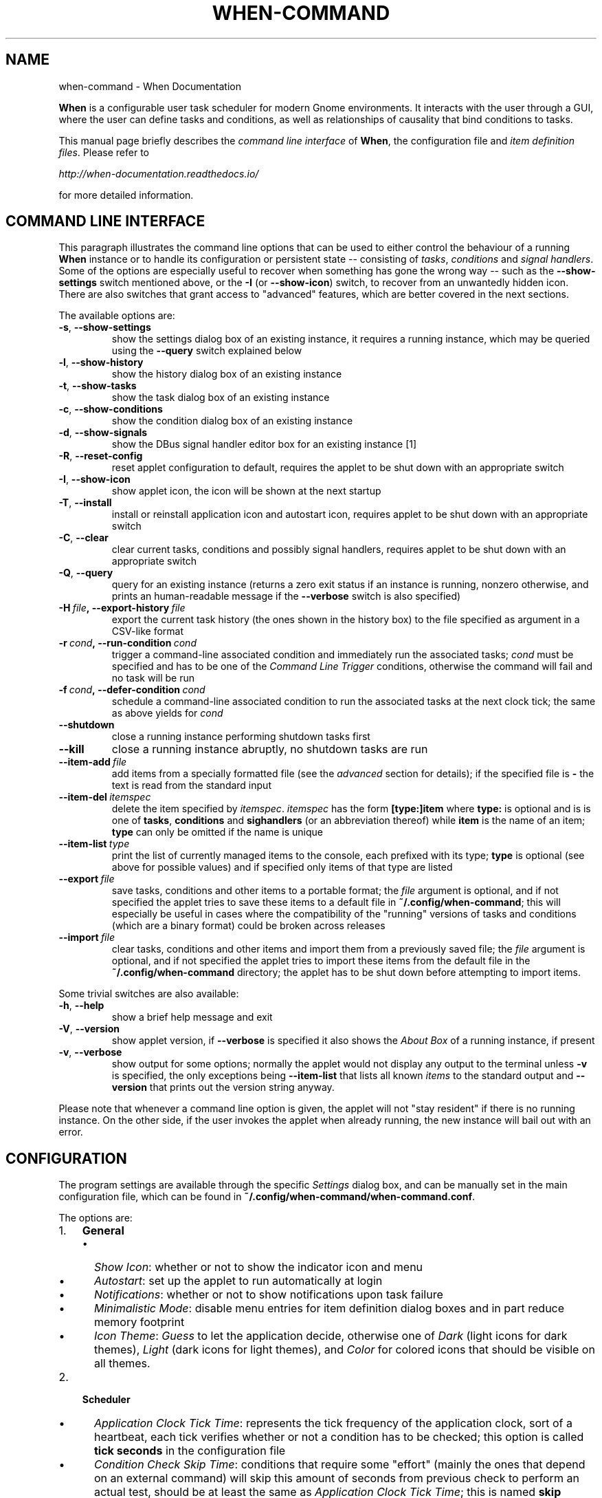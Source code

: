 .\" Man page generated from reStructuredText.
.
.TH "WHEN-COMMAND" "1" "January 12, 2016" "0.9" "When Documentation"
.SH NAME
when-command \- When Documentation
.
.nr rst2man-indent-level 0
.
.de1 rstReportMargin
\\$1 \\n[an-margin]
level \\n[rst2man-indent-level]
level margin: \\n[rst2man-indent\\n[rst2man-indent-level]]
-
\\n[rst2man-indent0]
\\n[rst2man-indent1]
\\n[rst2man-indent2]
..
.de1 INDENT
.\" .rstReportMargin pre:
. RS \\$1
. nr rst2man-indent\\n[rst2man-indent-level] \\n[an-margin]
. nr rst2man-indent-level +1
.\" .rstReportMargin post:
..
.de UNINDENT
. RE
.\" indent \\n[an-margin]
.\" old: \\n[rst2man-indent\\n[rst2man-indent-level]]
.nr rst2man-indent-level -1
.\" new: \\n[rst2man-indent\\n[rst2man-indent-level]]
.in \\n[rst2man-indent\\n[rst2man-indent-level]]u
..
.sp
\fBWhen\fP is a configurable user task scheduler for modern Gnome environments.
It interacts with the user through a GUI, where the user can define tasks and
conditions, as well as relationships of causality that bind conditions to
tasks.
.sp
This manual page briefly describes the \fIcommand line interface\fP of \fBWhen\fP,
the configuration file and \fIitem definition files\fP\&. Please refer to
.sp
\fI\%http://when\-documentation.readthedocs.io/\fP
.sp
for more detailed information.
.SH COMMAND LINE INTERFACE
.sp
This paragraph illustrates the command line options that can be used to either
control the behaviour of a running \fBWhen\fP instance or to handle its
configuration or persistent state \-\- consisting of \fItasks\fP, \fIconditions\fP and
\fIsignal handlers\fP\&. Some of the options are especially useful to recover when
something has gone the wrong way \-\- such as the \fB\-\-show\-settings\fP switch
mentioned above, or the \fB\-I\fP (or \fB\-\-show\-icon\fP) switch, to recover from an
unwantedly hidden icon. There are also switches that grant access to "advanced"
features, which are better covered in the next sections.
.sp
The available options are:
.INDENT 0.0
.TP
.B \-s\fP,\fB  \-\-show\-settings
show the settings dialog box of an existing instance,
it requires a running instance, which may be queried
using the \fB\-\-query\fP switch explained below
.TP
.B \-l\fP,\fB  \-\-show\-history
show the history dialog box of an existing instance
.TP
.B \-t\fP,\fB  \-\-show\-tasks
show the task dialog box of an existing instance
.TP
.B \-c\fP,\fB  \-\-show\-conditions
show the condition dialog box of an existing instance
.TP
.B \-d\fP,\fB  \-\-show\-signals
show the DBus signal handler editor box for an
existing instance [1]
.TP
.B \-R\fP,\fB  \-\-reset\-config
reset applet configuration to default, requires the
applet to be shut down with an appropriate switch
.TP
.B \-I\fP,\fB  \-\-show\-icon
show applet icon, the icon will be shown at the next
startup
.TP
.B \-T\fP,\fB  \-\-install
install or reinstall application icon and autostart
icon, requires applet to be shut down with an
appropriate switch
.TP
.B \-C\fP,\fB  \-\-clear
clear current tasks, conditions and possibly signal
handlers, requires applet to be shut down with an
appropriate switch
.TP
.B \-Q\fP,\fB  \-\-query
query for an existing instance (returns a zero exit
status if an instance is running, nonzero otherwise,
and prints an human\-readable message if the
\fB\-\-verbose\fP switch is also specified)
.TP
.BI \-H \ file\fP,\fB \ \-\-export\-history \ file
export the current task history (the ones
shown in the history box) to the file
specified as argument in a CSV\-like format
.TP
.BI \-r \ cond\fP,\fB \ \-\-run\-condition \ cond
trigger a command\-line associated condition
and immediately run the associated tasks;
\fIcond\fP must be specified and has to be one of
the \fICommand Line Trigger\fP conditions,
otherwise the command will fail and no task
will be run
.TP
.BI \-f \ cond\fP,\fB \ \-\-defer\-condition \ cond
schedule a command\-line associated condition
to run the associated tasks at the next clock
tick; the same as above yields for \fIcond\fP
.TP
.B \-\-shutdown
close a running instance performing shutdown tasks
first
.TP
.B \-\-kill
close a running instance abruptly, no shutdown tasks
are run
.TP
.BI \-\-item\-add \ file
add items from a specially formatted file (see the
\fIadvanced\fP section for details); if the specified
file is \fB\-\fP the text is read from the standard
input
.TP
.BI \-\-item\-del \ itemspec
delete the item specified by \fIitemspec\fP\&. \fIitemspec\fP
has the form \fB[type:]item\fP where \fBtype:\fP is
optional and is is one of \fBtasks\fP, \fBconditions\fP
and \fBsighandlers\fP (or an abbreviation thereof)
while \fBitem\fP is the name of an item; \fBtype\fP can
only be omitted if the name is unique
.TP
.BI \-\-item\-list \ type
print the list of currently managed items to the
console, each prefixed with its type; \fBtype\fP is
optional (see above for possible values) and if
specified only items of that type are listed
.TP
.BI \-\-export \ file
save tasks, conditions and other items to a portable
format; the \fIfile\fP argument is optional, and if not
specified the applet tries to save these items to a
default file in \fB~/.config/when\-command\fP; this will
especially be useful in cases where the compatibility
of the "running" versions of tasks and conditions
(which are a binary format) could be broken across
releases
.TP
.BI \-\-import \ file
clear tasks, conditions and other items and import
them from a previously saved file; the \fIfile\fP argument
is optional, and if not specified the applet tries
to import these items from the default file in the
\fB~/.config/when\-command\fP directory; the applet has
to be shut down before attempting to import items.
.UNINDENT
.sp
Some trivial switches are also available:
.INDENT 0.0
.TP
.B \-h\fP,\fB  \-\-help
show a brief help message and exit
.TP
.B \-V\fP,\fB  \-\-version
show applet version, if \fB\-\-verbose\fP is specified
it also shows the \fIAbout Box\fP of a running instance,
if present
.TP
.B \-v\fP,\fB  \-\-verbose
show output for some options; normally the applet
would not display any output to the terminal unless
\fB\-v\fP is specified, the only exceptions being
\fB\-\-item\-list\fP that lists all known \fIitems\fP to
the standard output and \fB\-\-version\fP that prints
out the version string anyway.
.UNINDENT
.sp
Please note that whenever a command line option is given, the applet will not
"stay resident" if there is no running instance. On the other side, if the user
invokes the applet when already running, the new instance will bail out with
an error.
.SH CONFIGURATION
.sp
The program settings are available through the specific \fISettings\fP dialog box,
and can be manually set in the main configuration file, which can be found in
\fB~/.config/when\-command/when\-command.conf\fP\&.
.sp
The options are:
.INDENT 0.0
.IP 1. 3
\fBGeneral\fP
.UNINDENT
.INDENT 0.0
.INDENT 3.5
.INDENT 0.0
.IP \(bu 2
\fIShow Icon\fP: whether or not to show the indicator icon and menu
.IP \(bu 2
\fIAutostart\fP: set up the applet to run automatically at login
.IP \(bu 2
\fINotifications\fP: whether or not to show notifications upon task failure
.IP \(bu 2
\fIMinimalistic Mode\fP: disable menu entries for item definition dialog
boxes and in part reduce memory footprint
.IP \(bu 2
\fIIcon Theme\fP: \fIGuess\fP to let the application decide, otherwise one of
\fIDark\fP (light icons for dark themes), \fILight\fP (dark icons for light
themes), and \fIColor\fP for colored icons that should be visible on all
themes.
.UNINDENT
.UNINDENT
.UNINDENT
.INDENT 0.0
.IP 2. 3
\fBScheduler\fP
.UNINDENT
.INDENT 0.0
.INDENT 3.5
.INDENT 0.0
.IP \(bu 2
\fIApplication Clock Tick Time\fP: represents the tick frequency of the
application clock, sort of a heartbeat, each tick verifies whether or not
a condition has to be checked; this option is called \fBtick seconds\fP in
the configuration file
.IP \(bu 2
\fICondition Check Skip Time\fP: conditions that require some "effort" (mainly
the ones that depend on an external command) will skip this amount of
seconds from previous check to perform an actual test, should be at least
the same as \fIApplication Clock Tick Time\fP; this is named \fBskip seconds\fP
in the configuration file
.IP \(bu 2
\fIPreserve Pause Across Sessions\fP: if \fItrue\fP (the default) the scheduler
will remain paused upon applet restart if it was paused when the applet (or
session) was closed. Please notice that the indicator icon gives feedback
anyway about the paused/non\-paused state. Use \fBpreserve pause\fP in the
configuration file.
.UNINDENT
.UNINDENT
.UNINDENT
.INDENT 0.0
.IP 3. 3
\fBAdvanced\fP
.UNINDENT
.INDENT 0.0
.INDENT 3.5
.INDENT 0.0
.IP \(bu 2
\fIMax Concurrent Tasks\fP: maximum number of tasks that can be run in a
parallel run (\fBmax threads\fP in the configuration file)
.IP \(bu 2
\fILog Level\fP: the amount of detail in the log file
.IP \(bu 2
\fIMax Log Size\fP: max size (in bytes) for the log file
.IP \(bu 2
\fINumber Of Log Backups\fP: number of backup log files (older ones are erased)
.IP \(bu 2
\fIInstance History Items\fP: max number of tasks in the event list (\fIHistory\fP
window); this option is named \fBmax items\fP in the configuration file
.IP \(bu 2
\fIEnable User Defined Events\fP: if set, then the user can define events
using DBus \fI(see below)\fP\&. Please note that if there are any user defined
events already present, this option remains set and will not be modifiable.
It corresponds to \fBuser events\fP in the configuration file. Also, to make
this option effective and to enable user defined events in the
\fIConditions\fP dialog box, the applet must be restarted
.IP \(bu 2
\fIEnable File and Directory Notifications\fP: if set, \fBWhen\fP is configured
to enable conditions based on file and directory changes. The option may
result disabled if the required optional libraries are not installed. When
the setting changes, the corresponding events and conditions are enabled
or disabled at next startup.
.IP \(bu 2
\fIEnable Task and Condition Environment Variables\fP: whether or not to export
specific environment variables with task and condition names when spawning
subprocesses (either in \fITasks\fP or in \fICommand Based Conditions\fP). The
configuration entry is \fBenvironment vars\fP\&.
.UNINDENT
.UNINDENT
.UNINDENT
.sp
The configuration is \fIimmediately stored upon confirmation\fP to the
configuration file, although some settings (such as \fINotifications\fP,
\fIIcon Theme\fP, and most advanced settings) might require a restart of the
applet. The configuration file can be edited with a standard text editor, and
it follows some conventions common to most configuration files. The sections
in the file might slightly differ from the tabs in the \fISettings\fP dialog, but
the entries are easily recognizable.
.sp
Manual configuration can be particularly useful to bring back the program
icon once the user decided to hide it losing access to the menu,
by setting the \fBshow icon\fP entry to \fBtrue\fP\&. Another way to force access to
the \fISettings\fP dialog box when the icon is hidden is to invoke the applet from
the command line using the \fB\-\-show\-settings\fP (or \fB\-s\fP) switch when an
instance is running.
.SH ITEM DEFINITION FILE
.sp
The \fIitems\fP (\fItasks\fP, \fIconditions\fP and especially \fIsignal handlers\fP) managed
by \fBWhen\fP can also be defined and created using text files whose syntax is
similar to the one used in common configuration files.
.sp
Item names are case sensitive and follow the same rules as the related \fIName\fP
entries in dialog boxes: only names that begin with an alphanumeric character
and continue with \fIalphanumerics\fP, \fIunderscores\fP and \fIdashes\fP (that is, no
spaces) are accepted. Entries must be followed by colons and in case of
entries that support lists the lists must be indented and span multiple lines.
Complex values are rendered using commas to separate sub\-values. The value for
each entry is considered to be the string beginning with the first non\-blank
character after the colon.
.sp
\fBWARNING:\fP
.INDENT 0.0
.INDENT 3.5
Even a single error, be it syntactical or due to other possibly more
complex discrepancies, will cause the entire file to be rejected. The
loading applet will complain with an error status and, if invoked using
the \fB\-\-verbose\fP switch, a very brief error message: the actual cause
of rejection can normally be found in the log files.
.UNINDENT
.UNINDENT
.sp
For each item, the item name must be enclosed in square brackets, followed
by the entries that define it. An entry that is common to all items is
\fBtype\fP: the type must be one of \fBtask\fP, \fBcondition\fP or
\fBsignal_handler\fP\&. Every other value will be discarded and invalidate
the file. The following sections describe the remaining entries that can
(or have to) be used in item definitions, for each item type. Entry names
must be written in their entirety: abbreviations are not accepted.
.SS Tasks
.sp
Tasks are defined by the following entries. Some are mandatory and others
are optional: for the optional ones, if omitted, default values are used.
Consider that all entries correspond to entries or fields in the
\fITask Definition Dialog Box\fP and the corresponding default values are the
values that the dialog box shows by default.
.INDENT 0.0
.IP \(bu 2
\fBcommand\fP:
The value indicates the full command line to be executed when the task
is run, it can contain every legal character for a shell command.
\fIThis entry is mandatory\fP: omission invalidates the file.
.IP \(bu 2
\fBenvironment variables\fP:
A multi\-value entry that includes a variable definition on each line.
Each definition has the form \fBVARNAME=value\fP, must be indented and
the value \fImust not\fP contain quotes. Everything after the equal sign
is considered part of the value, including spaces. Each line defines
a single variable.
.IP \(bu 2
\fBimport environment\fP:
Decide whether or not to import environment for the command that the
task runs. Must be either \fBtrue\fP or \fBfalse\fP\&.
.IP \(bu 2
\fBstartup directory\fP:
Set the \fIstartup directory\fP for the task to be run. It should be a valid
directory.
.IP \(bu 2
\fBcheck for\fP:
The value of this entry consists either of the word \fBnothing\fP or of a
comma\-separated list of three values, that is \fBoutcome, source, value\fP
where
.INDENT 2.0
.IP \(bu 2
\fBoutcome\fP is either \fBsuccess\fP or \fBfailure\fP
.IP \(bu 2
\fBsource\fP is one of \fBstatus\fP, \fBstdout\fP or \fBstderr\fP
.IP \(bu 2
\fBvalue\fP is a free form string (it can also contain commas), which
should be compatible with the value chosen for \fBsource\fP \-\- this
means that in case \fBstatus\fP is chosen it should be a number.
.UNINDENT
.sp
By default, as in the corresponding dialog box, if this entry is omitted
the task will check for success as an exit status of \fB0\fP\&.
.IP \(bu 2
\fBexact match\fP:
Can be either \fBtrue\fP or false. If \fBtrue\fP in the post\-execution check
the entire \fIstdout\fP or \fIstderr\fP will be checked against the \fIvalue\fP,
otherwise the value will be sought in the command output. By default it
is \fIfalse\fP\&. It is only taken into account if \fBcheck for\fP is specified
and set to either \fIstdout\fP or \fIstderr\fP\&.
.IP \(bu 2
\fBregexp match\fP:
If \fBtrue\fP the value will be treated as a \fIregular expression\fP\&. If also
\fBexact match\fP is set, then the regular expression is matched at the
beginning of the output. By default it is \fIfalse\fP\&. It is only taken into
account if \fBcheck for\fP is specified and set to either \fIstdout\fP or
\fIstderr\fP\&.
.IP \(bu 2
\fBcase sensitive\fP:
If \fBtrue\fP the comparison will be made in a case sensitive fashion. By
default it is \fIfalse\fP\&. It is only taken into account if \fBcheck for\fP
is specified and set to either \fIstdout\fP or \fIstderr\fP\&.
.UNINDENT
.SS Signal Handlers
.sp
Signal handlers are an advanced feature, and cannot be defined if they are
not enabled in the configuration: read the appropriate section on how to
enable \fIuser defined events\fP\&. If user events are enabled, the following
entries can be used:
.INDENT 0.0
.IP \(bu 2
\fBbus\fP:
This value can only be one of \fBsession\fP or \fBsystem\fP\&. It defaults to
\fIsession\fP, so it has to be specified if the actual bus is not in the
\fIsession bus\fP\&.
.IP \(bu 2
\fBbus name\fP:
Must hold the \fIunique bus name\fP in dotted form, and is \fImandatory\fP\&.
.IP \(bu 2
\fBobject path\fP:
The path to the objects that can issue the signal to be caught: has a
form similar to a \fIpath\fP and is \fImandatory\fP\&.
.IP \(bu 2
\fBinterface\fP:
It is the name of the object interface, in dotted form. \fIMandatory.\fP
.IP \(bu 2
\fBsignal\fP:
The name of the signal to listen to. This too is \fImandatory\fP\&.
.IP \(bu 2
\fBdefer\fP:
If set to \fBtrue\fP, the signal will be caught but the related condition
will be fired at the next clock tick instead of immediately.
.IP \(bu 2
\fBparameters\fP:
This is a multiple line entry, and each parameter check must be specified
on a single line. Each check has the form: \fBidx[:sub], compare, value\fP
where
.INDENT 2.0
.IP \(bu 2
\fBidx[:sub]\fP is the parameter index per \fIDBus\fP specification, possibly
followed by a subindex in case the parameter is a collection. \fBidx\fP
is always an integer number, while \fBsub\fP is an integer if the
collection is a list, or a string if the collection is a dictionary. The
interpunction sign is a colon if the subindex is present.
.IP \(bu 2
\fBcompare\fP is always one of the following tokens: \fBequal\fP, \fBgt\fP,
\fBlt\fP, \fBmatches\fP or \fBcontains\fP\&. It can be preceded by the word
\fBnot\fP to negate the comparison.
.IP \(bu 2
\fBvalue\fP is an arbitrary string (it can also contain commas), without
quotes.
.UNINDENT
.IP \(bu 2
\fBverify\fP:
Can be either \fBall\fP or \fBany\fP\&. If set to \fBany\fP (the default) the
parameter check evaluates to \fItrue\fP if any of the provided checks is
positive, if set to \fBall\fP the check is \fItrue\fP only if all parameter
checks are verified. It is only taken into account if \fBparameters\fP
are verified.
.UNINDENT
.sp
If user events are not enabled and a signal handler is defined, the item
definition file will be invalidated.
.SS Conditions
.sp
\fIConditions\fP are the most complex type of items that can be defined, because
of the many types that are supported. Valid entries depend on the type of
condition that the file defines. Moreover, \fIconditions\fP depend on other items
(\fItasks\fP and possibly \fIsignal handlers\fP) and if such dependencies are not
satisfied the related condition \-\- and with it the entire file \-\- will be
considered invalid.
.sp
The following entries are common to all types of condition:
.INDENT 0.0
.IP \(bu 2
\fBbased on\fP:
Determines the type of condition that is being defined. It \fImust\fP be one
of the following and is \fImandatory\fP:
.INDENT 2.0
.IP \(bu 2
\fBinterval\fP for conditions based on time intervals
.IP \(bu 2
\fBtime\fP for conditions that depend on a time specification
.IP \(bu 2
\fBcommand\fP if the condition depends on outcome of a command
.IP \(bu 2
\fBidle_session\fP for condition that arise when the session is idle
.IP \(bu 2
\fBevent\fP for conditions based on \fIstock\fP events
.IP \(bu 2
\fBfile_change\fP when file or directory changes trigger the condition
.IP \(bu 2
\fBuser_event\fP for conditions arising on user defined events: these
can only be used if user events are enabled, otherwise the definition
file is discarded.
.UNINDENT
.sp
Any other value will invalidate the definition file.
.IP \(bu 2
\fBtask names\fP:
A comma separated list of tasks that are executed when the condition fires
up. The names \fImust\fP be defined, either in the set of existing tasks for
the running instance, or among the tasks defined in the file itself.
.IP \(bu 2
\fBrepeat checks\fP:
If set to \fBfalse\fP the condition is never re\-checked once it was found
positive. By default it is \fItrue\fP\&.
.IP \(bu 2
\fBsequential\fP:
If set to \fBtrue\fP the corresponding tasks are run in sequence, otherwise
all tasks will start at the same time. \fITrue\fP by default.
.IP \(bu 2
\fBsuspended\fP:
The condition will be suspended immediately after construction if this is
\fItrue\fP\&. \fIFalse\fP by default.
.IP \(bu 2
\fBbreak on\fP:
Can be one of \fBsuccess\fP, \fBfailure\fP or \fBnothing\fP\&. In the first case
the task sequence will break on first success, in the second case it will
break on the first failure. When \fBnothing\fP is specified or the entry is
omitted, then the task sequence will be executed regardless of task
outcomes.
.UNINDENT
.sp
Other entries depend on the values assigned to the \fBbased on\fP entry.
.SS Interval
.sp
Interval based conditions require the following entry to be defined:
.INDENT 0.0
.IP \(bu 2
\fBinterval minutes\fP:
An integer \fImandatory\fP value that defines the number of minutes that
will occur between checks, or before the first check if the condition
is not set to repeat.
.UNINDENT
.SS Time
.sp
All parameters are optional: if none is given, the condition will fire up
every day at midnight.
.INDENT 0.0
.IP \(bu 2
\fByear\fP:
Integer value for the year.
.IP \(bu 2
\fBmonth\fP:
Integer value for month: must be between 1 and 12 included.
.IP \(bu 2
\fBday\fP:
Integer value for day: must be between 1 and 31 included.
.IP \(bu 2
\fBhour\fP:
Integer value for hour: must be between 0 and 23 included.
.IP \(bu 2
\fBminute\fP:
Integer value for minute: must be between 0 and 59 included.
.IP \(bu 2
\fBday of week\fP:
A token, one of \fBmonday\fP, \fBtuesday\fP, \fBwednesday\fP, \fBthursday\fP,
\fBfriday\fP, \fBsaturday\fP, \fBsunday\fP\&. No abbreviations allowed.
.UNINDENT
.SS Command
.sp
Command based conditions accept a command line and the specification of
what has to be checked. The latter is not mandatory, and defaults to
expectation of a zero exit status.
.INDENT 0.0
.IP \(bu 2
\fBcommand\fP:
The full command line to run: this is \fImandatory\fP\&.
.IP \(bu 2
\fBcheck for\fP:
Somewhat similar to the same entry found in \fI\%Tasks\fP, this entry must be
specified as a comma\-separated pair of the form \fBsource, value\fP, where
\fBsource\fP is one of \fBstatus\fP, \fBstdout\fP or \fBstderr\fP, and \fBvalue\fP
is an integer in the \fBstatus\fP case, or a string to look for in the
other cases. Defaults to \fBstatus, 0\fP\&.
.IP \(bu 2
\fBmatch regexp\fP:
If \fBtrue\fP the test value is treated as a \fIregular expression\fP\&. Defaults
to \fBfalse\fP\&.
.IP \(bu 2
\fBexact match\fP:
If \fBtrue\fP the test value is checked against the full output (if
\fBmatch regexp\fP is \fBtrue\fP the regular expression is matched at the
beginning of the output). Defaults to \fBfalse\fP\&.
.IP \(bu 2
\fBcase sensitive\fP:
If \fBtrue\fP the comparison will be case sensitive. Defaults to \fBfalse\fP\&.
.UNINDENT
.SS Idle Session
.sp
The only parameter is mandatory:
.INDENT 0.0
.IP \(bu 2
\fBidle minutes\fP:
An integer value indicating the number of minutes that the machine must
wait in idle state before the condition fires.
.UNINDENT
.SS Event
.sp
This condition type requires a sigle entry to be defined.
.INDENT 0.0
.IP \(bu 2
\fBevent type\fP:
This \fImust\fP be one of the following words:
.INDENT 2.0
.IP \(bu 2
\fBstartup\fP
.IP \(bu 2
\fBshutdown\fP
.IP \(bu 2
\fBsuspend\fP
.IP \(bu 2
\fBresume\fP
.IP \(bu 2
\fBconnect_storage\fP
.IP \(bu 2
\fBdisconnect_storage\fP
.IP \(bu 2
\fBjoin_network\fP
.IP \(bu 2
\fBleave_network\fP
.IP \(bu 2
\fBscreensaver\fP
.IP \(bu 2
\fBexit_screensaver\fP
.IP \(bu 2
\fBlock\fP
.IP \(bu 2
\fBunlock\fP
.IP \(bu 2
\fBcharging\fP
.IP \(bu 2
\fBdischarging\fP
.IP \(bu 2
\fBbattery_low\fP
.IP \(bu 2
\fBcommand_line\fP
.UNINDENT
.UNINDENT
.sp
Each of them is a single word with underscores for spaces. Abbreviations
are not accepted. Any other value invalidates the condition and the file.
.SS File and Path Modifications
.sp
Also in this case a single entry is required, indicating the file or path
that \fBWhen\fP must observe.
.INDENT 0.0
.IP \(bu 2
\fBwatched path\fP:
A path to be watched. Can be either the path to a file or to a directory.
No trailing slash is required.
.UNINDENT
.SS User Event
.sp
In this case a single entry is required and must contain the \fIname\fP of an
user defined event. The event can either be defined in the same file or
already known to the applet, but it \fImust\fP be defined otherwise the file
fails to load. Names, as usual, are case sensitive.
.INDENT 0.0
.IP \(bu 2
\fBevent name\fP:
The name of the user defined event.
.UNINDENT
.sp
\fBNOTE:\fP
.INDENT 0.0
.INDENT 3.5
Items defined in an \fIitems definition file\fP, just as items built using
the applet GUI, will overwrite items of the same type and name.
.UNINDENT
.UNINDENT
.SH EXPORTING AND IMPORTING ITEMS
.sp
\fBWhen\fP saves \fItasks\fP, \fIconditions\fP and \fIsignal handlers\fP in binary form
for use across sessions. It might be useful to have a more portable format
at hand to store these items and be sure, for instance, that they will be
loaded correctly when upgrading \fBWhen\fP to a newer release. While every
effort will be made to avoid incompatibilities, there might be cases where
compatibility cannot be kept.
.sp
To export all items to a file, the following command can be used:
.INDENT 0.0
.INDENT 3.5
.sp
.nf
.ft C
$ when\-command \-\-export [filename.dump]
.ft P
.fi
.UNINDENT
.UNINDENT
.sp
where the file argument is optional. If given, all items will be saved
to the specified file, otherwise in a known location in \fB~/.config\fP\&. The
saved file is not intended to be edited by the user \-\- it uses a JSON
representation of the internal objects.
.sp
To import items back to the applet, it has to be shut down first and the
following command must be run:
.INDENT 0.0
.INDENT 3.5
.sp
.nf
.ft C
$ when\-command \-\-import [filename.dump]
.ft P
.fi
.UNINDENT
.UNINDENT
.sp
where the \fBfilename.dump\fP parameter must correspond to a file previously
generated using the \fB\-\-export\fP switch. If no argument is given, \fBWhen\fP
expects that items have been exported giving no file specification to the
\fB\-\-export\fP switch. After import \fBWhen\fP can be restarted.
.IP [1] 5
This is an advanced feature and is not available by default.
It has to be enabled in the program settings to be accessible. Refer to the
appropriate chapter for more information.
.SH AUTHOR
Francesco Garosi
.SH COPYRIGHT
2015-2016, Francesco Garosi
.\" Generated by docutils manpage writer.
.
